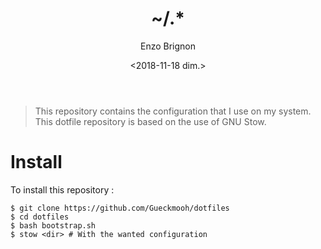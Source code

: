 #+OPTIONS: ':nil *:t -:t ::t <:t H:3 \n:nil ^:t arch:headline
#+OPTIONS: author:t broken-links:nil c:nil creator:nil
#+OPTIONS: d:(not "LOGBOOK") date:t e:t email:nil f:t inline:t num:t
#+OPTIONS: p:nil pri:nil prop:nil stat:t tags:t tasks:t tex:t
#+OPTIONS: timestamp:t title:t toc:t todo:t |:t
#+TITLE: ~/.*
#+DATE: <2018-11-18 dim.>
#+AUTHOR: Enzo Brignon
#+EMAIL: brignone@nia.lan
#+LANGUAGE: en
#+SELECT_TAGS: export
#+EXCLUDE_TAGS: noexport
#+CREATOR: Emacs 25.1.1 (Org mode 9.1.14)

#+BEGIN_QUOTE
This repository contains the configuration that I use on my
system. This dotfile repository is based on the use of GNU Stow.
#+END_QUOTE

* Install
  To install this repository :

  #+BEGIN_EXAMPLE
    $ git clone https://github.com/Gueckmooh/dotfiles
    $ cd dotfiles
    $ bash bootstrap.sh
    $ stow <dir> # With the wanted configuration
  #+END_EXAMPLE
